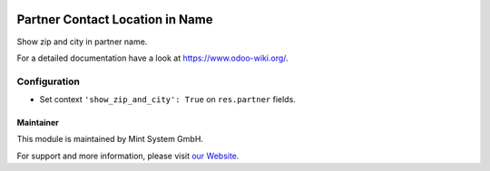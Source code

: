 .. image:: https://img.shields.io/badge/licence-GPL--3-blue.svg
    :target: http://www.gnu.org/licenses/gpl-3.0-standalone.html
    :alt: License: GPL-3

================================
Partner Contact Location in Name
================================

Show zip and city in partner name.

For a detailed documentation have a look at https://www.odoo-wiki.org/.

Configuration
~~~~~~~~~~~~~

* Set context ``'show_zip_and_city': True`` on ``res.partner`` fields.

Maintainer
==========

.. image:: https://raw.githubusercontent.com/Mint-System/Wiki/master/assets/mint-system-logo.png
  :target: https://www.mint-system.ch

This module is maintained by Mint System GmbH.

For support and more information, please visit `our Website <https://www.mint-system.ch>`__.
